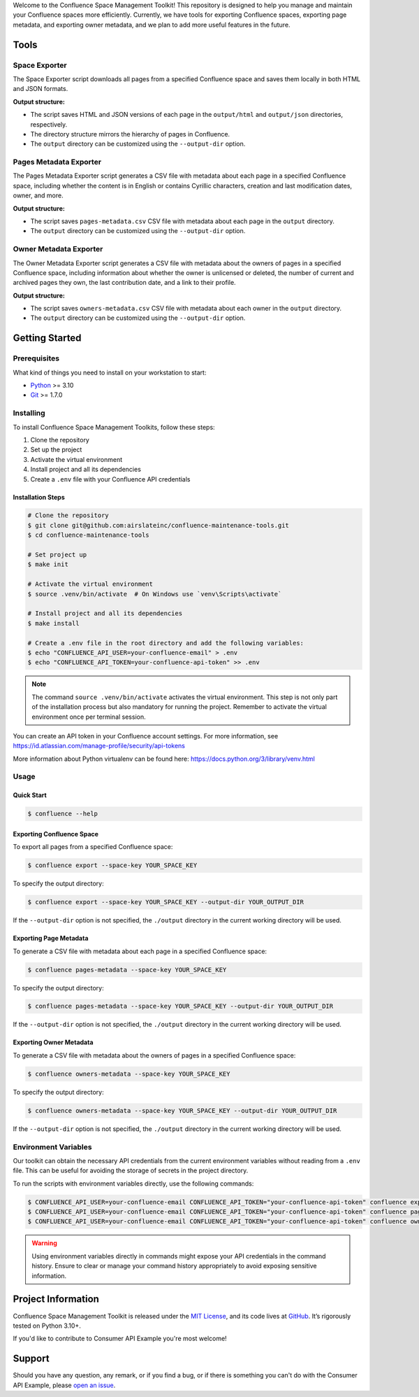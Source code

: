 .. raw:: html

    <h1 align="center">Confluence Space Management Toolkit</h1>
    <p align="center">
        <a href="https://sonarqube.infrateam.xyz/dashboard?id=airslateinc_confluence-maintenance-tools">
            <img src="https://sonarqube.infrateam.xyz/api/project_badges/measure?project=airslateinc_confluence-maintenance-tools&metric=coverage&token=sqb_51b574060b2fa5e7fa6ac24f33e91fbbce7f2e73" alt="Coverage Status" />
        </a>
        <a href="https://sonarqube.infrateam.xyz/dashboard?id=airslateinc_confluence-maintenance-tools">
            <img src="https://sonarqube.infrateam.xyz/api/project_badges/measure?project=airslateinc_confluence-maintenance-tools&metric=alert_status&token=sqb_51b574060b2fa5e7fa6ac24f33e91fbbce7f2e73" alt="Quality Gate Status" />
        </a>
        <a href="https://sonarqube.infrateam.xyz/dashboard?id=airslateinc_confluence-maintenance-tools" >
            <img src="https://sonarqube.infrateam.xyz/api/project_badges/measure?project=airslateinc_confluence-maintenance-tools&metric=security_rating&token=sqb_51b574060b2fa5e7fa6ac24f33e91fbbce7f2e73" alt="Security Rating" />
        </a>
        <a href="https://sonarqube.infrateam.xyz/dashboard?id=airslateinc_confluence-maintenance-tools" >
            <img src="https://sonarqube.infrateam.xyz/api/project_badges/measure?project=airslateinc_confluence-maintenance-tools&metric=sqale_rating&token=sqb_51b574060b2fa5e7fa6ac24f33e91fbbce7f2e73" alt="Maintainability Rating" />
        </a>
    </p>

.. teaser-begin

Welcome to the Confluence Space Management Toolkit! This repository is designed
to help you manage and maintain your Confluence spaces more efficiently. Currently,
we have tools for exporting Confluence spaces, exporting page metadata, and
exporting owner metadata, and we plan to add more useful features in the future.


.. teaser-end

Tools
=====

Space Exporter
--------------

The Space Exporter script downloads all pages from a specified Confluence space
and saves them locally in both HTML and JSON formats.

**Output structure:**

* The script saves HTML and JSON versions of each page in the ``output/html``
  and ``output/json`` directories, respectively.
* The directory structure mirrors the hierarchy of pages in Confluence.
* The ``output`` directory can be customized using the ``--output-dir`` option.

Pages Metadata Exporter
-----------------------

The Pages Metadata Exporter script generates a CSV file with metadata about each
page in a specified Confluence space, including whether the content is in English
or contains Cyrillic characters, creation and last modification dates, owner, and
more.

**Output structure:**

* The script saves ``pages-metadata.csv`` CSV file with metadata about each page
  in the ``output`` directory.
* The ``output`` directory can be customized using the ``--output-dir`` option.


Owner Metadata Exporter
-----------------------

The Owner Metadata Exporter script generates a CSV file with metadata about the
owners of pages in a specified Confluence space, including information about
whether the owner is unlicensed or deleted, the number of current and archived
pages they own, the last contribution date, and a link to their profile.

**Output structure:**

* The script saves ``owners-metadata.csv`` CSV file with metadata about each
  owner in the ``output`` directory.
* The ``output`` directory can be customized using the ``--output-dir`` option.


Getting Started
===============

Prerequisites
-------------

What kind of things you need to install on your workstation to start:

* `Python <https://www.python.org/>`_ >= 3.10
* `Git <https://git-scm.com/>`_ >= 1.7.0

Installing
----------

To install Confluence Space Management Toolkits, follow these steps:

1. Clone the repository
2. Set up the project
3. Activate the virtual environment
4. Install project and all its dependencies
5. Create a ``.env`` file with your Confluence API credentials

Installation Steps
~~~~~~~~~~~~~~~~~~

.. code-block:: console

   # Clone the repository
   $ git clone git@github.com:airslateinc/confluence-maintenance-tools.git
   $ cd confluence-maintenance-tools

   # Set project up
   $ make init

   # Activate the virtual environment
   $ source .venv/bin/activate  # On Windows use `venv\Scripts\activate`

   # Install project and all its dependencies
   $ make install

   # Create a .env file in the root directory and add the following variables:
   $ echo "CONFLUENCE_API_USER=your-confluence-email" > .env
   $ echo "CONFLUENCE_API_TOKEN=your-confluence-api-token" >> .env

.. note::
   The command ``source .venv/bin/activate`` activates the virtual
   environment. This step is not only part of the installation
   process but also mandatory for running the project. Remember
   to activate the virtual environment once per terminal session.

You can create an API token in your Confluence account settings. For more
information,  see https://id.atlassian.com/manage-profile/security/api-tokens

More information about Python virtualenv can be found here:
https://docs.python.org/3/library/venv.html

Usage
-----

Quick Start
~~~~~~~~~~~

.. code-block:: console

   $ confluence --help

Exporting Confluence Space
~~~~~~~~~~~~~~~~~~~~~~~~~~

To export all pages from a specified Confluence space:

.. code-block:: console

   $ confluence export --space-key YOUR_SPACE_KEY

To specify the output directory:

.. code-block:: console

   $ confluence export --space-key YOUR_SPACE_KEY --output-dir YOUR_OUTPUT_DIR

If the ``--output-dir`` option is not specified, the ``./output`` directory in the
current working directory will be used.

Exporting Page Metadata
~~~~~~~~~~~~~~~~~~~~~~~

To generate a CSV file with metadata about each page in a specified Confluence space:

.. code-block:: console

   $ confluence pages-metadata --space-key YOUR_SPACE_KEY

To specify the output directory:

.. code-block:: console

   $ confluence pages-metadata --space-key YOUR_SPACE_KEY --output-dir YOUR_OUTPUT_DIR

If the ``--output-dir`` option is not specified, the ``./output`` directory in the
current working directory will be used.

Exporting Owner Metadata
~~~~~~~~~~~~~~~~~~~~~~~~

To generate a CSV file with metadata about the owners of pages in a specified
Confluence space:

.. code-block:: console

   $ confluence owners-metadata --space-key YOUR_SPACE_KEY

To specify the output directory:

.. code-block:: console

   $ confluence owners-metadata --space-key YOUR_SPACE_KEY --output-dir YOUR_OUTPUT_DIR

If the ``--output-dir`` option is not specified, the ``./output`` directory in the
current working directory will be used.

Environment Variables
---------------------

Our toolkit can obtain the necessary API credentials from the current environment
variables without reading from a ``.env`` file. This can be useful for avoiding
the storage of secrets in the project directory.

To run the scripts with environment variables directly, use the following
commands:

.. code-block:: console

   $ CONFLUENCE_API_USER=your-confluence-email CONFLUENCE_API_TOKEN="your-confluence-api-token" confluence export --space-key YOUR_SPACE_KEY
   $ CONFLUENCE_API_USER=your-confluence-email CONFLUENCE_API_TOKEN="your-confluence-api-token" confluence pages-metadata --space-key YOUR_SPACE_KEY
   $ CONFLUENCE_API_USER=your-confluence-email CONFLUENCE_API_TOKEN="your-confluence-api-token" confluence owners-metadata --space-key YOUR_SPACE_KEY

.. warning::
   Using environment variables directly in commands might expose your API
   credentials in the command history. Ensure to clear or manage your command
   history appropriately to avoid exposing sensitive information.

.. -project-information-

Project Information
===================

Confluence Space Management Toolkit is released under the `MIT License <https://choosealicense.com/licenses/mit/>`_,
and its code lives at `GitHub <https://github.com/airslateinc/confluence-maintenance-tools>`_.
It’s rigorously tested on Python 3.10+.

If you'd like to contribute to Consumer API Example you're most welcome!

.. -support-

Support
=======

Should you have any question, any remark, or if you find a bug, or if there is
something you can't do with the Consumer API Example, please
`open an issue <https://github.com/sergeyklay/confluence-maintenance-tools/issues>`_.
